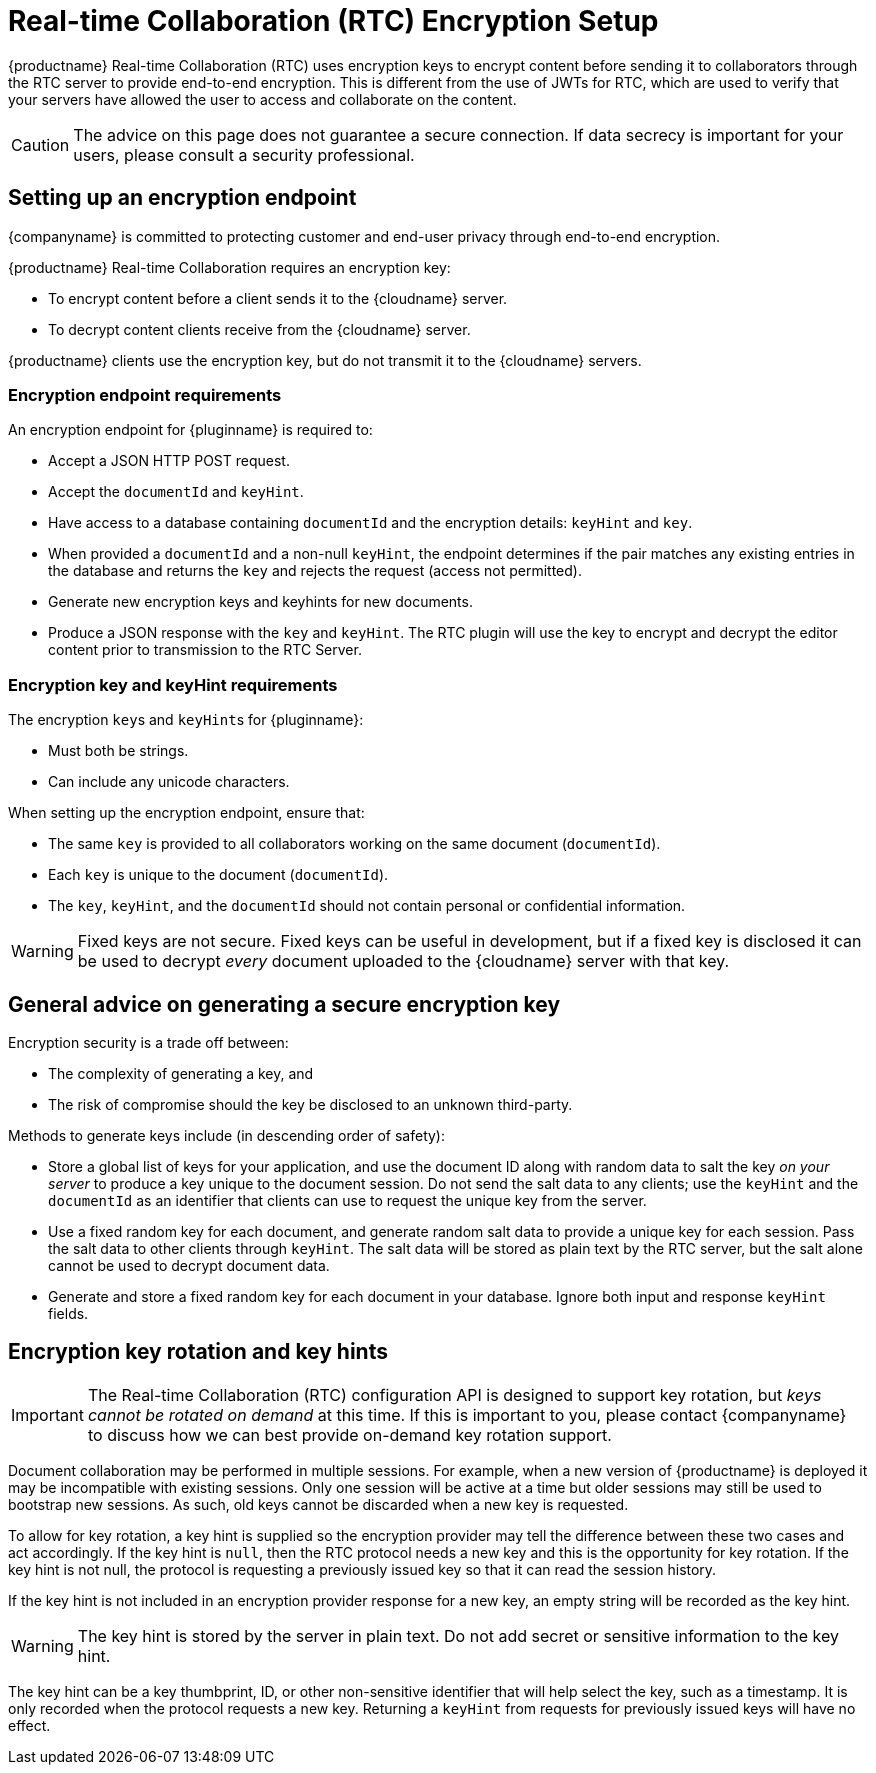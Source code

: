 = Real-time Collaboration (RTC) Encryption Setup
:description: Useful information for setting up encryption for RTC
:keywords: rtc encrypt decrypt key rotate signature
:title_nav: Encryption Setup

{productname} Real-time Collaboration (RTC) uses encryption keys to encrypt content before sending it to collaborators through the RTC server to provide end-to-end encryption. This is different from the use of JWTs for RTC, which are used to verify that your servers have allowed the user to access and collaborate on the content.

CAUTION: The advice on this page does not guarantee a secure connection. If data secrecy is important for your users, please consult a security professional.

== Setting up an encryption endpoint

{companyname} is committed to protecting customer and end-user privacy through end-to-end encryption.

{productname} Real-time Collaboration requires an encryption key:

* To encrypt content before a client sends it to the {cloudname} server.
* To decrypt content clients receive from the {cloudname} server.

{productname} clients use the encryption key, but do not transmit it to the {cloudname} servers.

=== Encryption endpoint requirements

An encryption endpoint for {pluginname} is required to:

* Accept a JSON HTTP POST request.
* Accept the `documentId` and `keyHint`.
* Have access to a database containing `documentId` and the encryption details: `keyHint` and `key`.
* When provided a `documentId` and a non-null `keyHint`, the endpoint determines if the pair matches any existing entries in the database and returns the `key` and rejects the request (access not permitted).
* Generate new encryption keys and keyhints for new documents.
* Produce a JSON response with the `key` and `keyHint`. The RTC plugin will use the key to encrypt and decrypt the editor content prior to transmission to the RTC Server.

=== Encryption key and keyHint requirements

The encryption ``key``s and ``keyHint``s for {pluginname}:

* Must both be strings.
* Can include any unicode characters.

When setting up the encryption endpoint, ensure that:

* The same `key` is provided to all collaborators working on the same document (`documentId`).
* Each `key` is unique to the document (`documentId`).
* The `key`, `keyHint`, and the `documentId` should not contain personal or confidential information.

WARNING: Fixed keys are not secure. Fixed keys can be useful in development, but if a fixed key is disclosed it can be used to decrypt _every_ document uploaded to the {cloudname} server with that key.

== General advice on generating a secure encryption key

Encryption security is a trade off between:

* The complexity of generating a key, and
* The risk of compromise should the key be disclosed to an unknown third-party.

Methods to generate keys include (in descending order of safety):

* Store a global list of keys for your application, and use the document ID along with random data to salt the key _on your server_ to produce a key unique to the document session. Do not send the salt data to any clients; use the `keyHint` and the `documentId` as an identifier that clients can use to request the unique key from the server.
* Use a fixed random key for each document, and generate random salt data to provide a unique key for each session. Pass the salt data to other clients through `keyHint`. The salt data will be stored as plain text by the RTC server, but the salt alone cannot be used to decrypt document data.
* Generate and store a fixed random key for each document in your database. Ignore both input and response `keyHint` fields.

== Encryption key rotation and key hints

IMPORTANT: The Real-time Collaboration (RTC) configuration API is designed to support key rotation, but _keys cannot be rotated on demand_ at this time. If this is important to you, please contact {companyname} to discuss how we can best provide on-demand key rotation support.

Document collaboration may be performed in multiple sessions. For example, when a new version of {productname} is deployed it may be incompatible with existing sessions. Only one session will be active at a time but older sessions may still be used to bootstrap new sessions. As such, old keys cannot be discarded when a new key is requested.

To allow for key rotation, a key hint is supplied so the encryption provider may tell the difference between these two cases and act accordingly. If the key hint is `null`, then the RTC protocol needs a new key and this is the opportunity for key rotation. If the key hint is not null, the protocol is requesting a previously issued key so that it can read the session history.

If the key hint is not included in an encryption provider response for a new key, an empty string will be recorded as the key hint.

WARNING: The key hint is stored by the server in plain text. Do not add secret or sensitive information to the key hint.

The key hint can be a key thumbprint, ID, or other non-sensitive identifier that will help select the key, such as a timestamp. It is only recorded when the protocol requests a new key. Returning a `keyHint` from requests for previously issued keys will have no effect.
